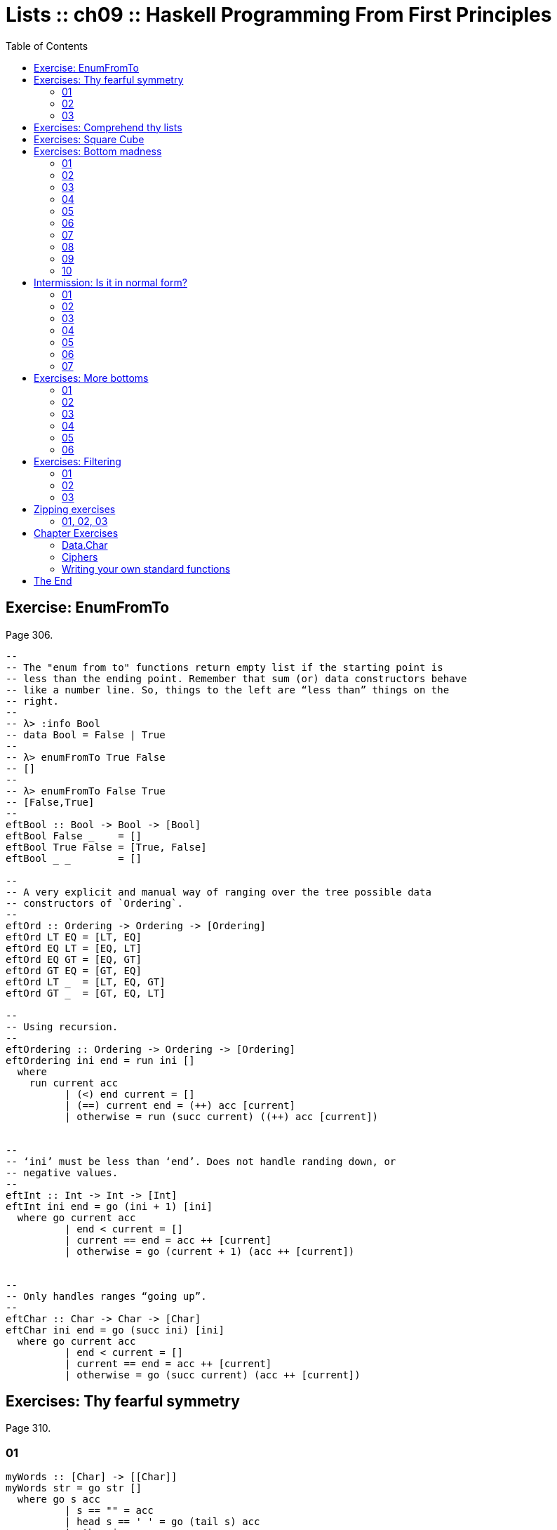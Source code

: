 = Lists :: ch09 :: Haskell Programming From First Principles
:icons: font
:toc: left
:source-highlighter: highlight.js

== Exercise: EnumFromTo

Page 306.

[source,haskell]
----
--
-- The "enum from to" functions return empty list if the starting point is
-- less than the ending point. Remember that sum (or) data constructors behave
-- like a number line. So, things to the left are “less than” things on the
-- right.
--
-- λ> :info Bool
-- data Bool = False | True
--
-- λ> enumFromTo True False
-- []
--
-- λ> enumFromTo False True
-- [False,True]
--
eftBool :: Bool -> Bool -> [Bool]
eftBool False _    = []
eftBool True False = [True, False]
eftBool _ _        = []

--
-- A very explicit and manual way of ranging over the tree possible data
-- constructors of `Ordering`.
--
eftOrd :: Ordering -> Ordering -> [Ordering]
eftOrd LT EQ = [LT, EQ]
eftOrd EQ LT = [EQ, LT]
eftOrd EQ GT = [EQ, GT]
eftOrd GT EQ = [GT, EQ]
eftOrd LT _  = [LT, EQ, GT]
eftOrd GT _  = [GT, EQ, LT]

--
-- Using recursion.
--
eftOrdering :: Ordering -> Ordering -> [Ordering]
eftOrdering ini end = run ini []
  where
    run current acc
          | (<) end current = []
          | (==) current end = (++) acc [current]
          | otherwise = run (succ current) ((++) acc [current])


--
-- ‘ini’ must be less than ‘end’. Does not handle randing down, or
-- negative values.
--
eftInt :: Int -> Int -> [Int]
eftInt ini end = go (ini + 1) [ini]
  where go current acc
          | end < current = []
          | current == end = acc ++ [current]
          | otherwise = go (current + 1) (acc ++ [current])


--
-- Only handles ranges “going up”.
--
eftChar :: Char -> Char -> [Char]
eftChar ini end = go (succ ini) [ini]
  where go current acc
          | end < current = []
          | current == end = acc ++ [current]
          | otherwise = go (succ current) (acc ++ [current])
----

== Exercises: Thy fearful symmetry

Page 310.

=== 01

[source,haskell]
----
myWords :: [Char] -> [[Char]]
myWords str = go str []
  where go s acc
          | s == "" = acc
          | head s == ' ' = go (tail s) acc
          | otherwise = go
                        (dropWhile (/= ' ') s)
                        (acc ++ [takeWhile (/= ' ') s])
--
-- [λ> myWords "Tomb Raider - The Angel Of Darkness"
-- ["Tomb","Raider","-","The","Angel","Of","Darkness"]
--
----

Another version:

[source,haskell]
----
{-# LANGUAGE NoMonomorphismRestriction #-}

dropWhileSpc :: [Char] -> [Char]
dropWhileSpc = dropWhile (== ' ')

dropUntilSpc :: [Char] -> [Char]
dropUntilSpc = dropWhile (/= ' ')

isSpc :: Char -> Bool
isSpc ' ' = True
isSpc _   = False

takeUntilSpc :: [Char] -> [Char]
takeUntilSpc = takeWhile (/= ' ')

toList :: a -> [a]
toList thing = (:) thing []

myWords :: [Char] -> [[Char]]
myWords s = go s []
  where
    go :: [Char] -> [[Char]] -> [[Char]]
    go xs acc
        | (==) xs [] = acc
        | isSpc . head $ xs = go (dropWhileSpc xs) acc
        | otherwise =
            go
              (dropUntilSpc xs)
              ((++) (toList . takeUntilSpc $ xs) acc)
--
-- λ> mapM_ putStrLn $ myWords "💖 Tomb Raider - Angel of Darkness 💯"
-- 💯
-- Darkness
-- of
-- Angel
-- -
-- Raider
-- Tomb
-- 💖
--
----

=== 02

[source,haskell]
----
firstSen = "Tyger Tyger, burning bright\n"
secondSen = "In the forests of the night\n"
thirdSen = "What immortal hand or eye\n"
fourthSen = "Could frame thy fearful\
\ symmetry?"

sentences = firstSen ++ secondSen
            ++ thirdSen ++ fourthSen

shouldEqual =
  [ "Tyger Tyger, burning bright"
  , "In the forests of the night"
  , "What immortal hand or eye"
  , "Could frame thy fearful symmetry?"
  ]

dropUntilNL :: [Char] -> [Char]
dropUntilNL str
  | str == "" = str
  | head str == '\n' = tail str
  | otherwise = dropUntilNL (dropWhile (/= '\n') str)

myLines :: String -> [String]
myLines str = go str []
  where go s acc
          | s == "" = acc
          | otherwise = go (dropUntilNL s)
                           (acc ++ [takeWhile (/= '\n') s])

main :: IO ()
main = do
  print $
    "Are they equal? "
    ++ show (myLines sentences == shouldEqual)
----

=== 03

[source,haskell]
----
firstSen = "Tyger Tyger, burning bright\n"
secondSen = "In the forests of the night\n"
thirdSen = "What immortal hand or eye\n"
fourthSen = "Could frame thy fearful\
\ symmetry?"

sentences :: [Char]
sentences = firstSen ++ secondSen
            ++ thirdSen ++ fourthSen

tombRaider :: [Char]
tombRaider = "Tomb Raider - The Angel of Darkness"

shouldEqualSentences :: [[Char]]
shouldEqualSentences =
  [ "Tyger Tyger, burning bright"
  , "In the forests of the night"
  , "What immortal hand or eye"
  , "Could frame thy fearful symmetry?"
  ]

shouldEqualTombRaider :: [[Char]]
shouldEqualTombRaider =
  [ "Tomb"
  , "Raider"
  , "-"
  , "The"
  , "Angel"
  , "of"
  , "Darkness"
  ]

dropUntil :: Char -> [Char] -> [Char]
dropUntil chr str
  | str == "" = str
  | head str == chr = tail str
  | otherwise = dropUntil chr (dropWhile (/= chr) str)

toList :: Char -> String -> [String]
toList chr str = go chr str []
  where go chr s acc
          | s == "" = acc
          | otherwise = go chr
                        (dropUntil chr s)
                        (acc ++ [takeWhile (/= chr) s])

main :: IO ()
main = do
  putStrLn $
    "Tomb Raider --: " ++
    (show $ toList ' ' tombRaider == shouldEqualTombRaider)

  putStrLn $
    "Sentences ----: " ++
    (show $ toList '\n' sentences == shouldEqualSentences)

--
-- λ> main
-- Tomb Raider --: True
-- Sentences ----: True
--
----

== Exercises: Comprehend thy lists

Page 314.

Required for the two exercises:

[source,example]
----
λ> mySqr = [x ^ 2 | x <- [1..10]]
λ> mySqr
[1,4,9,16,25,36,49,64,81,100]
----

First exercise:

[source,example]
----
λ> [x | x <- mySqr, rem x 2 == 0]
[4,16,36,64,100]
----

Second exercise:

[source,example]
----
λ> [(x, y) | x <- mySqr,
            y <- mySqr,
            x < 50,
            y > 50]

[ (1, 64)
, (1, 81)
, (1, 100)
, (4, 64)
, (4, 81)
, (4, 100)
, (9, 64)
, (9, 81)
, (9, 100)
, (16, 64)
, (16, 81)
, (16, 100)
, (25, 64)
, (25, 81)
, (25, 100)
, (36, 64)
, (36, 81)
, (36, 100)
, (49, 64)
, (49, 81)
, (49, 100)
]
----

Third exercise: combine each `x` with all `y`s. The =take 5=` exercise just returns the first 5 elements of the result above.

== Exercises: Square Cube

Page 316.

[source,haskell]
----
mySqr :: (Num a, Enum a) => [a]
mySqr = [x ^ 2 | x <- [1..5]]

myCube :: (Num a, Enum a) => [a]
myCube = [y ^ 3 | y <- [1..5]]

tup1 :: [(Integer, Integer)]
tup1 = [(x, y) | x <- mySqr, y <- myCube]

tup2 :: [(Integer, Integer)]
tup2 = [(x, y) | x <- mySqr,
                 y <- myCube,
                 x < 50,
                 y < 50]

qty :: Int
qty = length tup2
----

== Exercises: Bottom madness

Page 325.

=== 01

Bottom because each element of the first generator will be applied to
each element of the second generator.

=== 02

Produces `[1]` instead of bottom because of laziness and the fact that
`take 1` does not require the list to be evaluated up to `undefined`.

=== 03

Bottom because `sum` is strict on the values.

=== 04

Works fine because `length` only cares about the spine.

=== 05

Because we concatenate the list with `undefined`, it makes part of the
spine, crashing `length`.

=== 06

Produces `[2]`. Does not reach `undefined` because of `take 1`.

=== 07

We reach `undefined` before finding and even number, causing a crash
(bottom).

=== 08

We are able to produce one value before reaching undefined.

=== 09

We are able to produce two values before hitting undefined.

=== 10

Bottom. Reach undefined before being able to produce three valid values.

== Intermission: Is it in normal form?

=== 01

NF, WHNF.

The list is fully evaluated and all its values are known.

=== 02

WHNF.

The list is not fully known because it has the `_` hole.

=== 03

Neither. The expression is a function fully applied which has not yet
been evaluated.

=== 04

Idem

=== 05

Idem

=== 06

Idem. `++` is a fully applied function but its operands have not bee
fully evaluated yet.

=== 07

WHNF.

It is a data constructor and one of its arguments is still unknown (the
`_`).

== Exercises: More bottoms

Page 332.

=== 01

Bottom. We take 1, but the first evaluated element of the list is
'undefined'.

=== 02

Produces the value 2. This time, we still take 1, but 'undefined' is the
second element of the list.

=== 03

Bottom. We take 2, and 'undefined' appears as the second element of the
list.

=== 04

The type signatures means it maps a list of Char to a list of Bool.

It produces a new list of `Bool` . Lowercase vowels are `True`, other
chars, `False`

[source,haskell]
----
f :: [Char] -> [Bool]
f xs = map (\x -> elem x "aeiou") xs
----

=== 05

. a
+
Use sectioning for the `^` function so each element of the list is to
the left of the `^`. Takes each element of the list to the power of 2.
+
[source,ghci]
----
λ> map (^ 2) [1..10]
[1,4,9,16,25,36,49,64,81,100]
----
. b
+
Produces a new list containing the minimum (lowest) value of each inner
list.
+
[source,ghci]
----
λ> map minimum [[1..10], [10..20], [20..30]]
[1,10,20]
----
. c
+
Produces a list with the sums of each inner list.
+
[source,ghci]
----
λ> map sum [[1..5], [1..5], [1..5]]
[15,15,15]
----

=== 06

With `bool`, if the third argument is `False`, return the first
argument, otherwise, return the second argument.

[source,ghci]
----
λ> import Data.Bool (bool)
λ> map (\x -> bool (x + 100) (- x) (x == 3)) [1 .. 5]
[101,102,-3,104,105]
----

== Exercises: Filtering

Page 335.

=== 01

[source,ghci]
----
λ> filter (\n -> rem n 3 == 0) [1..30]
[3,6,9,12,15,18,21,24,27,30]

λ> [n | n <- [1..30], rem n 3 == 0]
[3,6,9,12,15,18,21,24,27,30]
----

=== 02

[source,haskell]
----
multOf :: Int -> [Int] -> [Int]
multOf n genList =
  filter (\x -> rem x n == 0) genList

multOf3 :: [Int] -> [Int]
multOf3 = multOf 3

-- OK
r1 = (length . multOf3) [1..30]

-- OK
r2 = (length . multOf 3) [1..30]

-- Oops.
r3 = (length . multOf) 3 [1..30]
----

Looks like function composition in Haskell does not syntax sugar "one
argument per function" to appear it takes multiple arguments. A composed
chain of functions takes only one argument (unlike Ramda.js, for
example, in which the first function in the chain can take as many
arguments as necessary.)

=== 03

[source,haskell]
----
s1 = "the brown dog was a goof"
s2 = "there is an old jedi here"

dropArticles :: [Char] -> [[Char]]
dropArticles s = filter isNotArticle $ words s
  where isNotArticle w = not $ elem w ["a", "an", "the"]
--
-- λ> dropArticles s1
-- ["brown","dog","was","goof"]
-- λ> dropArticles s2
-- ["there","is","old","jedi","here"]
--
----

== Zipping exercises

Page 337.

=== 01, 02, 03

[source,haskell]
----
myZip :: [a] -> [b] -> [(a, b)]
myZip [] _          = []
myZip _  []         = []
myZip (x:xs) (y:ys) = [(x, y)] ++ myZip xs ys

myZipWith :: (a -> b -> c) -> [a] -> [b] -> [c]
myZipWith _ [] _          = []
myZipWith _ _  []         = []
myZipWith f (x:xs) (y:ys) = [f x y] ++ myZipWith f xs ys

myZip' :: [a] -> [b] -> [(a, b)]
myZip' [] _          = []
myZip' _  []         = []
myZip' (x:xs) (y:ys) =
  (myZipWith (,) [x] [y]) ++ myZip' xs ys

myZip'' :: [a] -> [b] -> [(a, b)]
myZip'' [] _          = []
myZip'' _  []         = []
myZip'' xs ys =
  (myZipWith (,) xs ys) ++ myZip'' (tail xs) (tail ys)


myZip''' :: [a] -> [b] -> [(a, b)]
myZip''' [] _  = []
myZip''' _  [] = []
myZip''' xs ys = myZipWith (,) xs ys
----

TODO: Why can't I simply do:

[source,example]
----
myZip' :: [a] -> [b] -> [(a, b)]
myZip' [] _  = []
myZip' _  [] = []
myZip' = myZipWith (,)
----

Shouldn't it work since partially applying `myZipWith (,)` returns a
function that expect the two remaining lists?

== Chapter Exercises

=== Data.Char

Page 338.

Assume this for all the solutions:

[source,haskell]
----
import Data.Char (isUpper, toUpper)
----

. 01
+
[source,ghci]
----
λ> :t toUpper
toUpper :: Char -> Char
λ> :t isUpper
isUpper :: Char -> Bool
----
. 02
+
Using function composition:
+
[source,haskell]
----
dropUppers :: [Char] -> [Char]
dropUppers = filter $ not . isUpper

onlyUppers :: [Char] -> [Char]
onlyUppers = filter isUpper
----
. 03
+
[source,haskell]
----
capitFst :: [Char] -> [Char]
capitFst str = [toUpper . head $ str] ++ tail str

-- More elegant. Uses pattern-matching, which
-- simplifies the body.
capitFst' :: [Char] -> [Char]
capitFst' (x:xs) = [toUpper x] ++ xs
----
+
Or using cons syntax:
+
[source,haskell]
----
capitalizeFirst :: [Char] -> [Char]
capitalizeFirst []     = []
capitalizeFirst (c:cs) = toUpper c : cs
----
. 04
+
[source,haskell]
----
capit :: [Char] -> [Char]
capit [] = []
capit (x:xs) = [toUpper x] ++ capit xs
----
+
Or using cons syntax:
+
[source,hs]
----
capitalizeAll :: [Char] -> [Char]
capitalizeAll []     = []
capitalizeAll (c:cs) = toUpper c : capitalizeAll cs
----
. 05, 06
+
[source,haskell]
----
-- The exercise wants us to use ‘head’ instead of
-- pattern-matching on the first cons cell of the spine.

-- Using pattern-matching anyway.
upFst :: [Char] -> Char
upFst (x:_) = toUpper x

upFst' :: [Char] -> Char
upFst' s = toUpper $ head s

upFst'' s = toUpper . head $ s

upFst''' = toUpper . head
----

=== Ciphers

Page 339.

. Caesar Solution 1
+
Solution from my first study of the book
+
[source,haskell]
----
{-# LANGUAGE NoMonomorphismRestriction #-}

module Chipher where

import Data.Char

--
-- Where ‘mod’ should wrap around. In this case, it is the
-- length of the alphabet plus 1.
--
wrap :: Int
wrap = ord 'z' - ord 'a' + 1 -- 26

--
-- From an alphabet ranging from 0 to 25, ‘a’ is 0, ‘b’ is
-- 1, ‘z’ is 25.
--
pos :: Char -> Int
pos c = ord c - ord 'a'


rotate :: (Int -> Int -> Int) -> Int -> Char -> Char
rotate _ _ ' ' = ' '
rotate f step c   = newChar
  where
    newPos = mod (pos c `f` step) wrap
    newChar = chr (newPos + ord 'a')


caesar :: Int -> [Char] -> [Char]
caesar step str = map (rotate (-) step) str


unCaesar :: Int -> [Char] -> [Char]
unCaesar step str = map (rotate (+) step) str


orig = "the quick brown fox jumps over the lazy dog"
caesared = "qeb nrfzh yoltk clu grjmp lsbo qeb ixwv ald"


main :: IO ()
main = do
  print $ caesar 3 orig == caesared
  print $ unCaesar 3 caesared == orig
----
. Caesar Solution 2
+
[source,haskell]
----
{-# LANGUAGE NoMonomorphismRestriction #-}

module Cipher where

--
-- The english alphabet has 26 characters.
--

import Data.Char (chr, ord)

shift :: Int -> Char -> Char
shift step char =
  chr $ (mod (ord char - ai + step) 26) + ai
  where
    ai :: Int
    ai = ord 'a'

caesar :: Int -> [Char] -> [Char]
caesar n = map (shift n)

unCaesar :: Int -> [Char] -> [Char]
unCaesar n = caesar (- n)

--
-- λ> caesar 3 "abc"
-- "def"
--
-- λ> caesar 3 "hello"
-- "khoor"
--
-- λ> unCaesar 3 it
-- "hello"
--
-- λ> caesar 3 "xyz"
-- "abc"
--
-- λ> unCaesar 3 it
-- "xyz"
--
----
. Caesar Solution 3
+
[source,haskell]
----
{-# LANGUAGE NoMonomorphismRestriction #-}

module Cipher where

--
-- The english alphabet has 26 characters.
--

import Data.Char (chr, ord)

shift :: Int -> Char -> Char
shift step char =
  -- chr $ ai + (mod (pos char + step) 26)
  chr $ move (pos char) step
  where
    ai :: Int
    ai = ord 'a'
    pos :: Char -> Int
    pos c = (ord c - ai)
    move :: Int -> Int -> Int
    move p n = (mod (p + n) 26) + ai

caesar :: Int -> [Char] -> [Char]
caesar n = map (shift n)

unCaesar :: Int -> [Char] -> [Char]
unCaesar n = caesar (- n)

--
-- λ> caesar 3 "abc"
-- "def"
--
-- λ> caesar 3 "hello"
-- "khoor"
--
-- λ> unCaesar 3 it
-- "hello"
--
-- λ> caesar 3 "xyz"
-- "abc"
--
-- λ> unCaesar 3 it
-- "xyz"
--
----

=== Writing your own standard functions

Page 341.

[source,haskell]
----
myAnd :: [Bool] -> Bool
myAnd []     = True
myAnd (x:xs) = x && myAnd xs


myOr :: [Bool] -> Bool
myOr []     = False
myOr (x:xs) = x || myOr xs


myAny :: (a -> Bool) -> [a] -> Bool
myAny _ []     = False
myAny f (x:xs) = f x || myAny f xs


myElem :: Eq a => a -> [a] -> Bool
myElem _ []     = False
myElem e (x:xs) = e == x || myElem e xs


myElem' :: Eq a => a -> [a] -> Bool
myElem' e = myAny (e ==)


myRev :: [a] -> [a]
myRev []     = []
myRev (x:xs) = myRev xs ++ [x]


squish :: [[a]] -> [a]
squish []            = []
squish (xs:listOfXs) = xs ++ squish listOfXs


squishMap :: (a -> [b]) -> [a] -> [b]
squishMap _ []     = []
squishMap f (x:xs) = f x ++ squishMap f xs
--
-- λ> squishMap (\x -> "  __" ++ [x] ++ "__") "abc"
-- "  __a__  __b__  __c__"
--

squishAgain :: [[a]] -> [a]
squishAgain [] = []
squishAgain listOfXs = squishMap (\xs -> xs ++ []) listOfXs
--
-- λ> squishAgain [[1..3], [4..6]]
-- [1,2,3,4,5,6]
--

squishAgainPF :: [[a]] -> [a]
squishAgainPF = squishMap (\xs -> xs ++ [])
--
-- λ> squishAgain [[1..3], [4..6]]
-- [1,2,3,4,5,6]
--


myMaximumBy :: (a -> a -> Ordering) -> [a] -> a
myMaximumBy _ [x] = x
myMaximumBy compFn (x:xs) =
  case compFn x (myMaximumBy compFn xs) of
    GT -> x
    EQ -> x
    LT -> myMaximumBy compFn xs

--
-- Fails with empty list, as does standard `maximumBy`. Version from
-- my second take on the book.
--
myMaximumBy :: (a -> a -> Ordering) -> [a] -> a
myMaximumBy fn list = go fn (tail list) (head list)
  where
    go :: (a -> a -> Ordering) -> [a] -> a -> a
    go _ [] maxSoFar = maxSoFar
    go f (x:xs) maxSoFar =
      case f x maxSoFar of
        GT -> go f xs x -- x is the new maxSoFar
        _  -> go f xs maxSoFar -- maxSoFar is still the maximum so far


myMinimumBy :: (a -> a -> Ordering) -> [a] -> a
myMinimumBy _ [x] = x
myMinimumBy compFn (x:xs) =
  case compFn x (myMinimumBy compFn xs) of
    LT -> x
    EQ -> x
    GT -> myMinimumBy compFn xs

myMininumBy :: (a -> a -> Ordering) -> [a] -> a
myMininumBy fn list = go fn (tail list) (head list)
  where
    go :: (a -> a -> Ordering) -> [a] -> a -> a
    go _ [] minSoFar = minSoFar
    go f (x:xs) minSoFar =
      case f x minSoFar of
        LT -> go f xs x -- x is the new minSoFar
        _  -> go f xs minSoFar -- minSoFar is still the minimum so far

myMaximum :: Ord a => [a] -> a
myMaximum = myMaximumBy compare

myMinimum :: Ord a => [a] -> a
myMinimum = myMinimumBy compare
----

== The End
